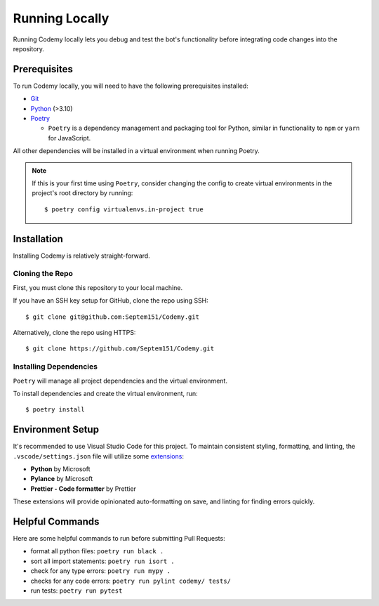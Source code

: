 ###############
Running Locally
###############

Running Codemy locally lets you debug and test the bot's functionality before
integrating code changes into the repository.

=============
Prerequisites
=============

To run Codemy locally, you will need to have the following prerequisites
installed:

* `Git`_
* `Python`_ (>3.10)
* `Poetry`_

  * ``Poetry`` is a dependency management and packaging tool for Python,
    similar in functionality to ``npm`` or ``yarn`` for JavaScript.

All other dependencies will be installed in a virtual environment when
running Poetry.

.. note::
  If this is your first time using ``Poetry``, consider changing the config
  to create virtual environments in the project's root directory by running::

    $ poetry config virtualenvs.in-project true


============
Installation
============

Installing Codemy is relatively straight-forward.

----------------
Cloning the Repo
----------------

First, you must clone this repository to your local machine.

If you have an SSH key setup for GitHub, clone the repo using SSH::

  $ git clone git@github.com:Septem151/Codemy.git

Alternatively, clone the repo using HTTPS::

  $ git clone https://github.com/Septem151/Codemy.git

-----------------------
Installing Dependencies
-----------------------

``Poetry`` will manage all project dependencies and the virtual environment.

To install dependencies and create the virtual environment, run::

  $ poetry install

=================
Environment Setup
=================

It's recommended to use Visual Studio Code for this project. To maintain
consistent styling, formatting, and linting, the ``.vscode/settings.json``
file will utilize some `extensions`_:

* **Python** by Microsoft
* **Pylance** by Microsoft
* **Prettier - Code formatter** by Prettier

These extensions will provide opinionated auto-formatting on save,
and linting for finding errors quickly.

================
Helpful Commands
================

Here are some helpful commands to run before submitting Pull Requests:

* format all python files: ``poetry run black .``
* sort all import statements: ``poetry run isort .``
* check for any type errors: ``poetry run mypy .``
* checks for any code errors: ``poetry run pylint codemy/ tests/``
* run tests: ``poetry run pytest``


.. _Git: https://git-scm.com/downloads
.. _Python: https://www.python.org/downloads/
.. _Poetry: https://python-poetry.org/docs/
.. _extensions: https://code.visualstudio.com/docs/editor/extension-marketplace
